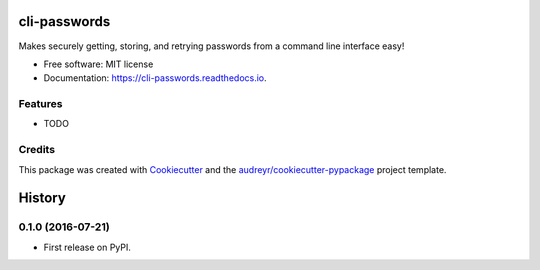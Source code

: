 ===============================
cli-passwords
===============================


.. image:: https://img.shields.io/pypi/v/cli_passwords.svg
        :target: https://pypi.python.org/pypi/cli_passwords

.. image:: https://img.shields.io/travis/timmartin19/cli_passwords.svg
        :target: https://travis-ci.org/timmartin19/cli_passwords

.. image:: https://readthedocs.org/projects/cli-passwords/badge/?version=latest
        :target: https://cli-passwords.readthedocs.io/en/latest/?badge=latest
        :alt: Documentation Status

.. image:: https://pyup.io/repos/github/timmartin19/cli_passwords/shield.svg
     :target: https://pyup.io/repos/github/timmartin19/cli_passwords/
     :alt: Updates


Makes securely getting, storing, and retrying passwords from a command line interface easy!


* Free software: MIT license
* Documentation: https://cli-passwords.readthedocs.io.


Features
--------

* TODO

Credits
---------

This package was created with Cookiecutter_ and the `audreyr/cookiecutter-pypackage`_ project template.

.. _Cookiecutter: https://github.com/audreyr/cookiecutter
.. _`audreyr/cookiecutter-pypackage`: https://github.com/audreyr/cookiecutter-pypackage



=======
History
=======

0.1.0 (2016-07-21)
------------------

* First release on PyPI.


